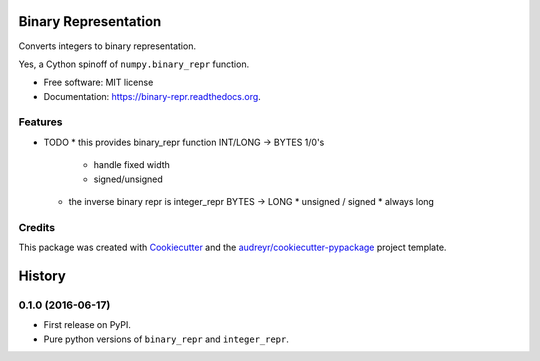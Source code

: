 ===============================
Binary Representation
===============================

.. image:: https://img.shields.io/pypi/v/binary-repr.svg
        :target: https://pypi.python.org/pypi/binary-repr

.. image:: https://img.shields.io/travis/rolando/binary-repr.svg
        :target: https://travis-ci.org/rolando/binary-repr

.. image:: https://readthedocs.org/projects/binary-repr/badge/?version=latest
        :target: https://readthedocs.org/projects/binary-repr/?badge=latest
        :alt: Documentation Status


Converts integers to binary representation.

Yes, a Cython spinoff of ``numpy.binary_repr`` function.

* Free software: MIT license
* Documentation: https://binary-repr.readthedocs.org.

Features
--------

* TODO
  * this provides binary_repr function INT/LONG -> BYTES 1/0's
    * handle fixed width
    * signed/unsigned
  * the inverse binary repr is integer_repr BYTES -> LONG
    * unsigned / signed
    * always long


Credits
---------

This package was created with Cookiecutter_ and the `audreyr/cookiecutter-pypackage`_ project template.

.. _Cookiecutter: https://github.com/audreyr/cookiecutter
.. _`audreyr/cookiecutter-pypackage`: https://github.com/audreyr/cookiecutter-pypackage


=======
History
=======

0.1.0 (2016-06-17)
------------------

* First release on PyPI.
* Pure python versions of ``binary_repr`` and ``integer_repr``.


